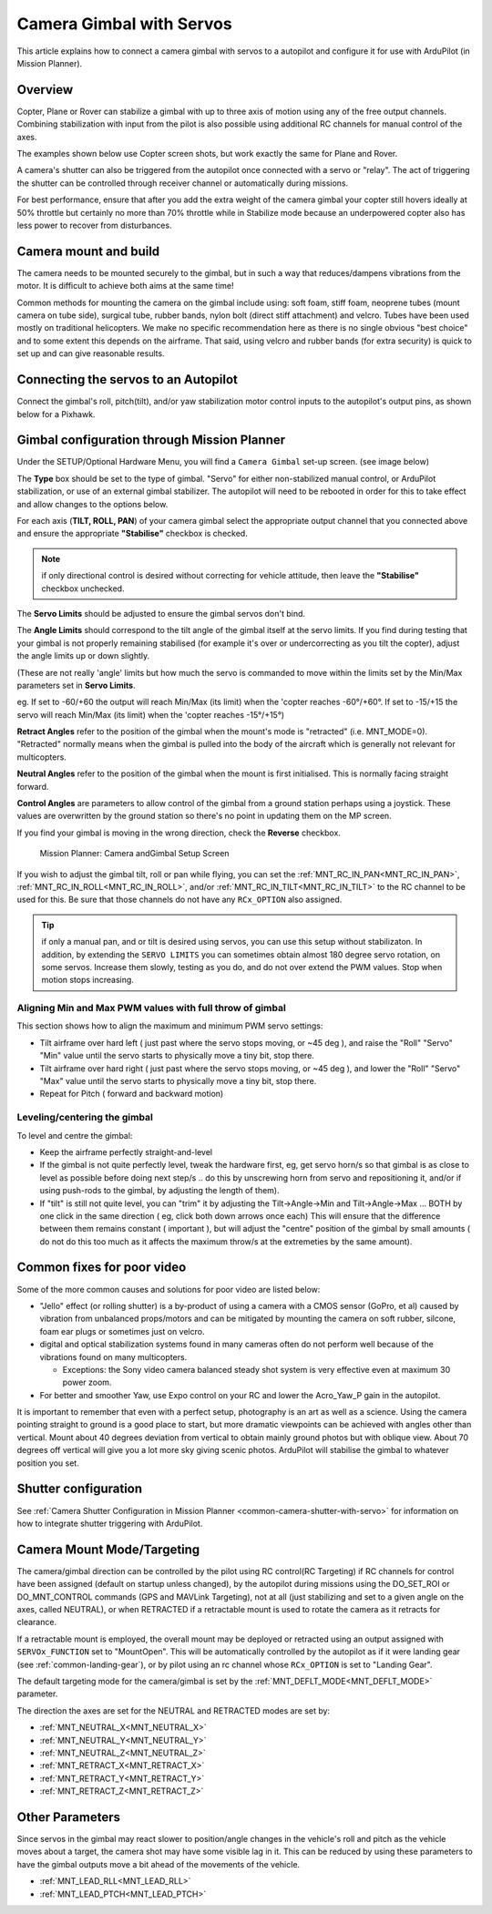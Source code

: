 .. _common-camera-gimbal:

=========================
Camera Gimbal with Servos
=========================

This article explains how to connect a camera gimbal with servos to a
autopilot and configure it for use with ArduPilot (in Mission
Planner).

Overview
========

Copter, Plane or Rover can stabilize a gimbal with up to three axis of
motion using any of the free output channels. Combining stabilization
with input from the pilot is also possible using additional RC channels for manual control of the axes.

The examples shown below use Copter screen shots, but work exactly the
same for Plane and Rover.

A camera's shutter can also be triggered from the autopilot once connected with a
servo or "relay". The act of triggering the shutter can be controlled
through receiver channel or automatically during
missions.

For best performance, ensure that after you add the extra weight of the
camera gimbal your copter still hovers ideally at 50% throttle but
certainly no more than 70% throttle while in Stabilize mode because an
underpowered copter also has less power to recover from disturbances.

Camera mount and build
======================

The camera needs to be mounted securely to the gimbal, but in such a way
that reduces/dampens vibrations from the motor. It is difficult to
achieve both aims at the same time!

Common methods for mounting the camera on the gimbal include using: soft
foam, stiff foam, neoprene tubes (mount camera on tube side), surgical
tube, rubber bands, nylon bolt (direct stiff attachment) and velcro.
Tubes have been used mostly on traditional helicopters. We make no
specific recommendation here as there is no single obvious "best choice"
and to some extent this depends on the airframe. That said, using velcro
and rubber bands (for extra security) is quick to set up and can give
reasonable results.

Connecting the servos to an Autopilot
=====================================

Connect the gimbal's roll, pitch(tilt), and/or yaw stabilization motor control inputs to the autopilot's output pins, as shown below for a Pixhawk.

.. image:: ../../../images/pixhawk_to_gimbal_connection.jpg
    :target: ../_images/pixhawk_to_gimbal_connection.jpg

Gimbal configuration through Mission Planner
============================================

Under the SETUP/Optional Hardware Menu, you will find a ``Camera
Gimbal`` set-up screen. (see image below)

The **Type** box should be set to the type of gimbal. "Servo" for either non-stabilized manual control, or ArduPilot stabilization, or use of an external gimbal stabilizer. The autopilot will need to be rebooted in order for this to take effect and allow changes to the options below.

For each axis (**TILT, ROLL, PAN**) of your camera gimbal select the appropriate output
channel that you connected above and ensure the appropriate **"Stabilise"** checkbox is checked.

.. note:: if only directional control is desired without correcting for vehicle attitude, then leave the **"Stabilise"** checkbox unchecked.

The **Servo Limits** should be adjusted to ensure the gimbal servos
don't bind.

The **Angle Limits** should correspond to the tilt angle of the gimbal
itself at the servo limits. If you find during testing that your gimbal
is not properly remaining stabilised (for example it's over or
undercorrecting as you tilt the copter), adjust the angle limits up or
down slightly.

(These are not really 'angle' limits but how much the servo is commanded
to move within the limits set by the Min/Max parameters set in **Servo Limits**.

eg. If set to -60/+60 the output will reach Min/Max (its limit) when the
'copter reaches -60°/+60°. If set to -15/+15 the servo will reach Min/Max (its limit) when the
'copter reaches -15°/+15°)

**Retract Angles** refer to the position of the gimbal when the
mount's mode is "retracted" (i.e. MNT_MODE=0). "Retracted" normally
means when the gimbal is pulled into the body of the aircraft which is
generally not relevant for multicopters.

**Neutral Angles** refer to the position of the gimbal when the mount
is first initialised. This is normally facing straight forward.

**Control Angles** are parameters to allow control of the gimbal from
a ground station perhaps using a joystick. These values are overwritten
by the ground station so there's no point in updating them on the MP
screen.

If you find your gimbal is moving in the wrong direction, check the
**Reverse** checkbox.

.. figure:: ../../../images/MPCameraAndGimbalSetupScreen.jpg
   :target: ../_images/MPCameraAndGimbalSetupScreen.jpg

   Mission Planner: Camera andGimbal Setup Screen

If you wish to adjust the gimbal tilt, roll or pan while flying, you can
set the :ref:`MNT_RC_IN_PAN<MNT_RC_IN_PAN>`, :ref:`MNT_RC_IN_ROLL<MNT_RC_IN_ROLL>`, and/or :ref:`MNT_RC_IN_TILT<MNT_RC_IN_TILT>` to the RC channel to be used for this. Be sure that those channels do not have any ``RCx_OPTION`` also assigned.

.. tip:: if only a manual pan, and or tilt is desired using servos, you can use this setup without stabilizaton. In addition, by extending the ``SERVO LIMITS`` you can sometimes obtain almost 180 degree servo rotation, on some servos. Increase them slowly, testing as you do, and do not over extend the PWM values. Stop when motion stops increasing.

Aligning Min and Max PWM values with full throw of gimbal
---------------------------------------------------------

This section shows how to align the maximum and minimum PWM servo
settings:

-  Tilt airframe over hard left ( just past where the servo stops
   moving, or ~45 deg ), and raise the "Roll" "Servo" "Min" value until
   the servo starts to physically move a tiny bit, stop there.
-  Tilt airframe over hard right ( just past where the servo stops
   moving, or ~45 deg ), and lower the "Roll" "Servo" "Max" value until
   the servo starts to physically move a tiny bit, stop there.

-  Repeat for Pitch ( forward and backward motion)

Leveling/centering the gimbal
-----------------------------

To level and centre the gimbal:

-  Keep the airframe perfectly straight-and-level
-  If the gimbal is not quite perfectly level, tweak the hardware first,
   eg, get servo horn/s so that gimbal is as close to level as possible
   before doing next step/s .. do this by unscrewing horn from servo and
   repositioning it, and/or if using push-rods to the gimbal, by
   adjusting the length of them).
-  If "tilt" is still not quite level, you can "trim" it by adjusting
   the Tilt->Angle->Min and Tilt->Angle->Max ... BOTH by one click in
   the same direction ( eg, click both down arrows once each) This will
   ensure that the difference between them remains constant ( important
   ), but will adjust the "centre" position of the gimbal by small
   amounts ( do not do this too much as it affects the maximum throw/s
   at the extremeties by the same amount).

Common fixes for poor video
===========================

Some of the more common causes and solutions for poor video are listed
below:

-  "Jello" effect (or rolling shutter) is a by-product of using a camera
   with a CMOS sensor (GoPro, et al) caused by vibration from unbalanced
   props/motors and can be mitigated by mounting the camera on soft
   rubber, silcone, foam ear plugs or sometimes just on velcro.
-  digital and optical stabilization systems found in many cameras often
   do not perform well because of the vibrations found on many
   multicopters.

   -  Exceptions: the Sony video camera balanced steady shot system is
      very effective even at maximum 30 power zoom.

-  For better and smoother Yaw, use Expo control on your RC and lower
   the Acro_Yaw_P gain in the autopilot.

It is important to remember that even with a perfect setup, photography
is an art as well as a science. Using the camera pointing straight to
ground is a good place to start, but more dramatic viewpoints can be
achieved with angles other than vertical. Mount about 40 degrees
deviation from vertical to obtain mainly ground photos but with oblique
view. About 70 degrees off vertical will give you a lot more sky giving
scenic photos. ArduPilot will stabilise the gimbal to whatever position you set.

Shutter configuration
=====================

See :ref:`Camera Shutter Configuration in Mission Planner <common-camera-shutter-with-servo>` for information on how to integrate shutter triggering with ArduPilot.

Camera Mount Mode/Targeting
===========================

The camera/gimbal direction can be controlled by the pilot using RC control(RC Targeting) if RC channels for control have been assigned (default on startup unless changed), by the autopilot during missions using the DO_SET_ROI or DO_MNT_CONTROL commands (GPS and MAVLink Targeting), not at all (just stabilizing and set to a given angle on the axes, called NEUTRAL), or when RETRACTED if a retractable mount is used to rotate the camera as it retracts for clearance.

If a retractable mount is employed, the overall mount may be deployed or retracted using an output assigned with ``SERVOx_FUNCTION`` set to "MountOpen". This will be automatically controlled by the autopilot as if it were landing gear (see :ref:`common-landing-gear`), or by pilot using an rc channel whose ``RCx_OPTION`` is set to "Landing Gear".

The default targeting mode for the camera/gimbal is set by the :ref:`MNT_DEFLT_MODE<MNT_DEFLT_MODE>` parameter.

The direction the axes are set for the NEUTRAL and RETRACTED modes are set by:

- :ref:`MNT_NEUTRAL_X<MNT_NEUTRAL_X>`
- :ref:`MNT_NEUTRAL_Y<MNT_NEUTRAL_Y>`
- :ref:`MNT_NEUTRAL_Z<MNT_NEUTRAL_Z>`
- :ref:`MNT_RETRACT_X<MNT_RETRACT_X>`
- :ref:`MNT_RETRACT_Y<MNT_RETRACT_Y>`
- :ref:`MNT_RETRACT_Z<MNT_RETRACT_Z>`

Other Parameters
================

Since servos in the gimbal may react slower to position/angle changes in the vehicle's roll and pitch as the vehicle moves about a target, the camera shot may have some visible lag in it. This can be reduced by using these parameters to have the gimbal outputs move a bit ahead of the movements of the vehicle.

- :ref:`MNT_LEAD_RLL<MNT_LEAD_RLL>`
- :ref:`MNT_LEAD_PTCH<MNT_LEAD_PTCH>`